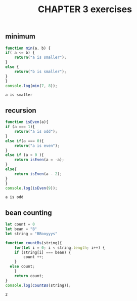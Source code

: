 #+TITLE: CHAPTER 3 exercises

** minimum 
#+BEGIN_SRC js :results output
    function min(a, b) {
	if( a <= b) {
	    return("a is smaller");
	}
	else {
	    return("b is smaller");
	}
    }
    console.log(min(7, 8));
  #+END_SRC

  #+RESULTS:
  : a is smaller
** recursion
    #+BEGIN_SRC js :results output
      function isEven(a){
	  if (a === 1){
	      return("a is odd");
	  }
	  else if(a === 0){
	      return("a is even");	      
	  }
	  else if (a < 0 ){
	      return isEven(a = -a);
	  }
	  else{
	      return isEven(a - 2);
	  }
      }
      console.log(isEven(9));
  #+END_SRC

  #+RESULTS:
  : a is odd

** bean counting
#+BEGIN_SRC js :results output
  let count = 0
  let bean = "B"
  let string = "BBooyyys"

  function countBs(string){
      for(let i = 0; i < string.length; i++) {
	  if (string[i] === bean) {
	      count ++;  
	  }
	else count; 
      }
      return count;
  }
  console.log(countBs(string));
  #+END_SRC   

  #+RESULTS:
  : 2
